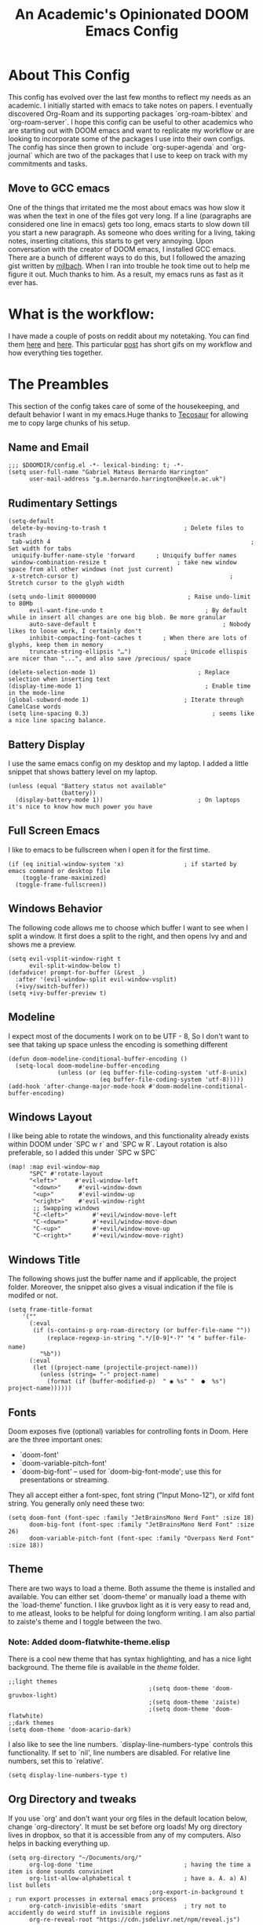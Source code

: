 #+TITLE:   An Academic's Opinionated DOOM Emacs Config
#+PROPERTY: header-args :tangle config.el

* About This Config

This config has evolved over the last few months to reflect my needs as an academic. I initially started with emacs to take notes on papers. I eventually discovered Org-Roam and its supporting packages `org-roam-bibtex` and `org-roam-server`. I hope this config can be useful to other academics who are starting out with DOOM emacs and want to replicate my workflow or are looking to incorporate some of the packages I use into their own configs. The config has since then grown to include `org-super-agenda` and `org-journal` which are two of the packages that I use to keep on track with my commitments and tasks.

** Move to GCC emacs
One of the things that irritated me the most about emacs was how slow it was when the text in one of the files got very long. If a line (paragraphs are considered one line in emacs) gets too long, emacs starts to slow down till you start a new paragraph. As someone who does writing for a living, taking notes, inserting citations, this starts to get very annoying. Upon conversation with the creator of DOOM emacs, I installed GCC emacs. There are a bunch of different ways to do this, but I followed the amazing gist written by [[https://gist.github.com/mjlbach/179cf58e1b6f5afcb9a99d4aaf54f549][mjlbach]]. When I ran into trouble he took time out to help me figure it out. Much thanks to him. As a result, my emacs runs as fast as it ever has.

* What is the workflow:
I have made a couple of posts on reddit about my notetaking. You can find them [[https://www.reddit.com/r/orgmode/comments/gfket3/follow_up_from_post_yesterday_academic_writing/][here]] and [[https://www.reddit.com/r/emacs/comments/hltl69/org_roam_for_academics_demo/][here]]. This particular [[https://www.reddit.com/r/emacs/comments/hltl69/org_roam_for_academics_demo/][post]] has short gifs on my workflow and how everything ties together.


* The Preambles

This section of the config takes care of some of the housekeeping, and default behavior I want in my emacs.Huge thanks to [[https://tecosaur.github.io/emacs-config/config.html#package-loading][Tecosaur]] for allowing me to copy large chunks of his setup.

** Name and Email
#+BEGIN_SRC elisp
;;; $DOOMDIR/config.el -*- lexical-binding: t; -*-
(setq user-full-name "Gabriel Mateus Bernardo Harrington"
      user-mail-address "g.m.bernardo.harrington@keele.ac.uk")
#+END_SRC
** Rudimentary Settings

#+BEGIN_SRC elisp
(setq-default
 delete-by-moving-to-trash t                      ; Delete files to trash
 tab-width 4                                                         ; Set width for tabs
 uniquify-buffer-name-style 'forward      ; Uniquify buffer names
 window-combination-resize t                    ; take new window space from all other windows (not just current)
 x-stretch-cursor t)                                           ; Stretch cursor to the glyph width

(setq undo-limit 80000000                          ; Raise undo-limit to 80Mb
      evil-want-fine-undo t                             ; By default while in insert all changes are one big blob. Be more granular
      auto-save-default t                                    ; Nobody likes to loose work, I certainly don't
      inhibit-compacting-font-caches t      ; When there are lots of glyphs, keep them in memory
      truncate-string-ellipsis "…")               ; Unicode ellispis are nicer than "...", and also save /precious/ space

(delete-selection-mode 1)                             ; Replace selection when inserting text
(display-time-mode 1)                                   ; Enable time in the mode-line
(global-subword-mode 1)                           ; Iterate through CamelCase words
(setq line-spacing 0.3)                                   ; seems like a nice line spacing balance.
#+END_SRC

** Battery Display
I use the same emacs config on my desktop and my laptop. I added a little snippet that shows battery level on my laptop.
#+BEGIN_SRC elisp
(unless (equal "Battery status not available"
               (battery))
  (display-battery-mode 1))                           ; On laptops it's nice to know how much power you have
#+END_SRC


** Full Screen Emacs
I like to emacs to be fullscreen when I open it for the first time.
#+BEGIN_SRC elisp
(if (eq initial-window-system 'x)                 ; if started by emacs command or desktop file
    (toggle-frame-maximized)
  (toggle-frame-fullscreen))
#+END_SRC
** Windows Behavior
The following code allows me to choose which buffer I want to see when I split a window. It first does a split to the right, and then opens Ivy and and shows me a preview.
#+BEGIN_SRC elisp
(setq evil-vsplit-window-right t
      evil-split-window-below t)
(defadvice! prompt-for-buffer (&rest _)
  :after '(evil-window-split evil-window-vsplit)
  (+ivy/switch-buffer))
(setq +ivy-buffer-preview t)
#+END_SRC
** Modeline
I expect most of the documents I work on to be UTF - 8, So I don't want to see that taking up space unless the encoding is something different
#+BEGIN_SRC elisp
(defun doom-modeline-conditional-buffer-encoding ()
  (setq-local doom-modeline-buffer-encoding
              (unless (or (eq buffer-file-coding-system 'utf-8-unix)
                          (eq buffer-file-coding-system 'utf-8)))))
(add-hook 'after-change-major-mode-hook #'doom-modeline-conditional-buffer-encoding)
#+END_SRC
** Windows Layout
I like being able to rotate the windows, and this functionality already exists within DOOM under `SPC w r` and `SPC w R`. Layout rotation is also preferable, so I added this under `SPC w SPC`
#+BEGIN_SRC elisp
(map! :map evil-window-map
      "SPC" #'rotate-layout
      "<left>"     #'evil-window-left
       "<down>"     #'evil-window-down
       "<up>"       #'evil-window-up
       "<right>"    #'evil-window-right
       ;; Swapping windows
       "C-<left>"       #'+evil/window-move-left
       "C-<down>"       #'+evil/window-move-down
       "C-<up>"         #'+evil/window-move-up
       "C-<right>"      #'+evil/window-move-right)
       #+END_SRC
** Windows Title
The following shows just the buffer name and if applicable, the project folder. Moreover, the snippet also gives a visual indication if the file is modifed or not.
#+BEGIN_SRC elisp
(setq frame-title-format
    '(""
      (:eval
       (if (s-contains-p org-roam-directory (or buffer-file-name ""))
           (replace-regexp-in-string ".*/[0-9]*-?" "🢔 " buffer-file-name)
         "%b"))
      (:eval
       (let ((project-name (projectile-project-name)))
         (unless (string= "-" project-name)
           (format (if (buffer-modified-p)  " ◉ %s" "  ●  %s") project-name))))))
#+END_SRC

** Fonts
Doom exposes five (optional) variables for controlling fonts in Doom. Here are the three important ones:
 + `doom-font'
 + `doom-variable-pitch-font'
 + `doom-big-font' -- used for `doom-big-font-mode'; use this for
   presentations or streaming.

 They all accept either a font-spec, font string ("Input Mono-12"), or xlfd  font string. You generally only need these two:
#+BEGIN_SRC elisp
(setq doom-font (font-spec :family "JetBrainsMono Nerd Font" :size 18)
      doom-big-font (font-spec :family "JetBrainsMono Nerd Font" :size 26)
      doom-variable-pitch-font (font-spec :family "Overpass Nerd Font" :size 18))
#+END_SRC
** Theme
There are two ways to load a theme. Both assume the theme is installed and available. You can either set `doom-theme' or manually load a theme with the `load-theme' function. I like gruvbox light as it is very easy to read and, to me atleast, looks to be helpful for doing longform writing. I am also partial to zaiste's theme and I toggle between the two.
*** Note: Added doom-flatwhite-theme.elisp
There is a cool new theme that has syntax highlighting, and has a nice light background. The theme file is available in the /theme/ folder.

#+BEGIN_SRC elisp
;;light themes
                                        ;(setq doom-theme 'doom-gruvbox-light)
                                        ;(setq doom-theme 'zaiste)
                                        ;(setq doom-theme 'doom-flatwhite)
;;dark themes
(setq doom-theme 'doom-acario-dark)
#+END_SRC
I also like to see the line numbers. `display-line-numbers-type` controls this functionality. If set to `nil', line numbers are disabled. For relative line numbers, set this to `relative'.
#+BEGIN_SRC elisp
(setq display-line-numbers-type t)
#+END_SRC
** Org Directory and tweaks
If you use `org' and don't want your org files in the default location below, change `org-directory'. It must be set before org loads! My org directory lives in dropbox, so that it is accessible from any of my computers. Also helps in backing everything up.
#+BEGIN_SRC elisp
(setq org-directory "~/Documents/org/"
      org-log-done 'time                          ; having the time a item is done sounds convininet
      org-list-allow-alphabetical t               ; have a. A. a) A) list bullets
                                        ;org-export-in-background t                  ; run export processes in external emacs process
      org-catch-invisible-edits 'smart            ; try not to accidently do weird stuff in invisible regions
      org-re-reveal-root "https://cdn.jsdelivr.net/npm/reveal.js")
#+END_SRC

* Packages
 Here are some additional functions/macros that could help you configure Doom:

 - `load!' for loading external *.el files relative to this one
 - `use-package' for configuring packages
 - `after!' for running code after a package has loaded
 - `add-load-path!' for adding directories to the `load-path', relative to `config.el`. Emacs searches the `load-path' when you load packages with
   `require' or `use-package'.
 - `map!' for binding new keys

 To get information about any of these functions/macros, move the cursor over the highlighted symbol at press 'K' (non-evil users must press 'C-c g k').
 This will open documentation for it, including  demos of how they are used.
 You can also try 'gd' (or 'C-c g d') to jump to their definition and see how  they are implemented.
** Org

#+begin_src elisp
(use-package org
  :config
  (setq org-babel-default-header-args
        (cons '(:exports . "both")
              (assq-delete-all :exports org-babel-default-header-args))
        org-babel-default-header-args
        (cons '(:results . "output verbatim replace")
              (assq-delete-all :results org-babel-default-header-args))
        )
  )
#+end_src

*** Org-babel templates
#+begin_src elisp
(add-to-list 'org-structure-template-alist
             '("sp" . "src python"))

;; key binding
(map! :leader "c ."#'org-insert-structure-template)
#+end_src

** Org-Ref
I initially started using this package in order to manage my citations. However, I soon found that this package required a lot of manual work for my liking. I still keep it in my config as it allows me to use citations in org-documents, if I am working on them directly. I can output these org-documents later to pdf or .docx later.
#+BEGIN_SRC elisp
(use-package! org-ref
  :after org
  :init
                                        ; code to run before loading org-ref
  :config
                                        ; code to run after loading org-ref
  )
(setq org-ref-notes-directory "~/Documents/org"
                                        ; org-ref-bibliography-notes "~/Documents/Org/references/articles.org" ;; not needed anymore. Notes now taken in org-roaM
      org-ref-default-bibliography '("~/Documents/masterLib.bib")
      org-ref-pdf-directory "~/Zotero/")

;; (after! org
;;   (add-to-list 'org-capture-templates
;;                '(("a"               ; key
;;                   "Article"         ; name
;;                   entry             ; type
;;                   (file+headline "org" "Article")  ; target
;;                   "\* %^{Title} %(org-set-tags)  :article: \n:PROPERTIES:\n:Created: %U\n:Linked: %a\n:END:\n%i\nBrief description:\n%?"  ; template

;;                   :prepend t        ; properties
;;                   :empty-lines 1    ; properties
;;                   :created t        ; properties
;;                   ))) )
#+END_SRC

** Helm-Bibtex
This is the jumping off point in my workflow inside emacs. The config gives the directory of where the PDFs are stored, where I want my notes to be stored, and where the Bibtex file is.
#+BEGIN_SRC elisp
(use-package! helm-bibtex
  :after org
  :init
  ; blah blah
  :config
  ;blah blah
  )

(setq bibtex-format-citation-functions
      '((org-mode . (lambda (x) (insert (concat
                                         "\\cite{"
                                         (mapconcat 'identity x ",")
                                         "}")) ""))))
(setq
      bibtex-completion-pdf-field "file"
      bibtex-completion-bibliography
      '("~/Documents/masterLib.bib")
      bibtex-completion-library-path '("~/Zotero/")
     ; bibtex-completion-notes-path "~/Documents/Org/references/articles.org"  ;; not needed anymore as I take notes in org-roam
      )
#+END_SRC



** Zotxt
Allows for syncing of the notes between zotero and emacs.
*** Note: This package only seems to load initial notes into emacs - Probably not needed anymore.
#+BEGIN_SRC elisp
(use-package! zotxt
  :after org)
;(add-to-list 'load-path (expand-file-name "ox-pandoc" starter-kit-dir))
#+END_SRC

** Ox-Pandoc
This is a great package that I use to output org files to different formats.

#+BEGIN_SRC elisp
(use-package! ox-pandoc
  :after org)
;; default options for all output formats
(setq org-pandoc-options '((standalone . _)))
;; cancel above settings only for 'docx' format
(setq org-pandoc-options-for-docx '((standalone . nil)))
;; special settings for beamer-pdf and latex-pdf exporters
(setq org-pandoc-options-for-beamer-pdf '((pdf-engine . "xelatex")))
(setq org-pandoc-options-for-latex-pdf '((pdf-engine . "pdflatex")))
;; special extensions for markdown_github output
(setq org-pandoc-format-extensions '(markdown_github+pipe_tables+raw_html))
#+END_SRC

** ORB : Org-Roam-Bibtex
This fantastic package allows me to use my bibtex file to create and take notes and store them in a zettlekasten.
#+BEGIN_SRC elisp
(use-package! org-roam-bibtex
  :load-path "~/Documents/masterLib.bib" ;Modify with your own path
  :hook (org-roam-mode . org-roam-bibtex-mode)
  :bind (:map org-mode-map
         (("C-c n a" . orb-note-actions))))
(setq orb-templates
      '(("r" "ref" plain (function org-roam-capture--get-point) ""
         :file-name "${citekey}"
         :head "#+TITLE: ${citekey}: ${title}\n#+ROAM_KEY: ${ref}\n" ; <--
         :unnarrowed t)))
(setq orb-preformat-keywords   '(("citekey" . "=key=") "title" "url" "file" "author-or-editor" "keywords"))

(setq orb-templates
      '(("n" "ref+noter" plain (function org-roam-capture--get-point)
         ""
         :file-name "${slug}"
         :head "#+TITLE: ${citekey}: ${title}\n#+ROAM_KEY: ${ref}\n#+ROAM_TAGS:

- tags ::
- keywords :: ${keywords}
\* ${title}
:PROPERTIES:
:Custom_ID: ${citekey}
:URL: ${url}
:AUTHOR: ${author-or-editor}
:NOTER_DOCUMENT: %(orb-process-file-field \"${citekey}\")
:NOTER_PAGE:
:END:")))
#+END_SRC


** Org Roam
Fantastic package, the heart of my note taking. This is an implementation of the zettlekasten method inspired by Roam Research. Used in conjunction with `org-roam-bibtex` and `org-roam-server` is central to my workflow.
#+BEGIN_SRC elisp
; org-roam settings
(setq org-roam-directory "~/Documents/org-roam")
(after! org-roam
        (map! :leader
            :prefix "n"
            :desc "org-roam" "l" #'org-roam
            :desc "org-roam-insert" "i" #'org-roam-insert
            :desc "org-roam-switch-to-buffer" "b" #'org-roam-switch-to-buffer
            :desc "org-roam-find-file" "f" #'org-roam-find-file
            :desc "org-roam-show-graph" "g" #'org-roam-show-graph
            :desc "org-roam-insert" "i" #'org-roam-insert
            :desc "org-roam-capture" "c" #'org-roam-capture))
(after! org-roam
      (setq org-roam-ref-capture-templates
            '(("r" "ref" plain (function org-roam-capture--get-point)
               "%?"
               :file-name "websites/${slug}"
               :head "#+TITLE: ${title}
    #+ROAM_KEY: ${ref}
    - source :: ${ref}"
               :unnarrowed t))))  ; capture template to grab websites. Requires org-roam protocol.
#+END_SRC
** Org-Journal
I was tired of using one todo file, and given the temporal nature of tasks, I decided to incorporate org-journal into my workflow. I create a daily note for each day and mark tasks and schedule them as they arise. Moreover, I also keep a running track of all thoughts and notes I might have during a meeting.

#+BEGIN_SRC elisp
;; org-journal the DOOM way
(use-package org-journal
  :init
  (setq org-journal-dir "~/Documents/org/Daily/"
        org-journal-date-prefix "#+TITLE: "
        org-journal-file-format "%Y-%m-%d.org"
        org-journal-date-format "%A, %d %B %Y")
  :config
  (setq org-journal-find-file #'find-file-other-window )
  (map! :map org-journal-mode-map
        "C-c n s" #'evil-save-modified-and-close )
  )

(setq org-journal-enable-agenda-integration t)

#+END_SRC

** Deft
Allows me to quickly search through recently created org-roam files. Configured to only look into my roam folder.
#+BEGIN_SRC elisp
(use-package deft
      :after org
      :bind
      ("C-c n d" . deft)
      :custom
      (deft-recursive t)
      (deft-use-filter-string-for-filename t)
      (deft-default-extension "org")
      (deft-directory "~/Documents/org-roam"))
#+END_SRC

** Org-Roam-Server
Allows me to see my org-roam-graph. This is a fantastic package and I have my roam -server almost always open as I take notes.
#+BEGIN_SRC elisp
(use-package! org-roam-server
  :after org-roam
  :config
  (setq org-roam-server-host "127.0.0.1"
        org-roam-server-port 8078
        org-roam-server-export-inline-images t
        org-roam-server-authenticate nil
        org-roam-server-network-poll t
        org-roam-server-label-truncate t
        org-roam-server-label-truncate-length 60
        org-roam-server-label-wrap-length 20)
  (defun org-roam-server-open ()
    "Ensure the server is active, then open the roam graph."
    (interactive)
    (org-roam-server-mode 1)
    (browse-url-xdg-open (format "http://localhost:%d" org-roam-server-port))))
(after! org-roam
  (org-roam-server-mode))
;; (use-package org-roam-server
;;   :ensure t
;;   :config
;;   (setq org-roam-server-host "127.0.0.1"
;;         org-roam-server-port 8078
;;         org-roam-server-authenticate nil
;;         org-roam-server-export-inline-images t
;;         org-roam-server-serve-files nil
;;         org-roam-server-served-file-extensions '("pdf" "mp4" "ogv")
;;         org-roam-server-network-poll t
;;         org-roam-server-network-arrows nil
;;         org-roam-server-network-label-truncate t
;;         org-roam-server-network-label-truncate-length 60
;;         org-roam-server-network-label-wrap-length 20))

(unless (server-running-p)
  (org-roam-server-mode))
#+END_SRC

** Org-Download
Allows me to download screenshots and images. Work in progress still.
#+BEGIN_SRC elisp
(use-package! org-download
  :after org
  :bind
  (:map org-mode-map
        (("s-Y" . org-download-screenshot)
         ("s-y" . org-download-yank))))
#+END_SRC

** Centaur Tabs
Currently not using, but will return to these.
#+BEGIN_SRC elisp
;(after! centaur-tabs
 ; (centaur-tabs-mode -1)
  ;(setq centaur-tabs-height 36
   ;     centaur-tabs-set-icons t
    ;    centaur-tabs-modified-marker "o"
     ;   centaur-tabs-close-button "×"
      ;  centaur-tabs-set-bar 'above)
       ; centaur-tabs-gray-out-icons 'buffer
  ;(centaur-tabs-change-fonts "P22 Underground Book" 160))
;; (setq x-underline-at-descent-line t)
#+END_SRC
** Org Fancy Priorities
Makes TODOs look pretty with color coded symbols that can convey information at a glance.
#+BEGIN_SRC elisp
 (use-package! org-fancy-priorities
; :ensure t
  :hook
  (org-mode . org-fancy-priorities-mode)
  :config
   (setq org-fancy-priorities-list '("⚡" "⬆" "⬇" "☕")))
#+END_SRC

** Org Super Agenda
The agenda gets super cluttered. Org-Super-Agenda is fantastic and allows me to declutter my busy agenda, while not missing anything important.
#+BEGIN_SRC elisp
(use-package! org-super-agenda
  :commands (org-super-agenda-mode))
(after! org-agenda
  (org-super-agenda-mode))

(setq org-agenda-skip-scheduled-if-done t
      org-agenda-skip-deadline-if-done t
      org-agenda-include-deadlines t
      org-agenda-block-separator nil
      org-agenda-tags-column 100 ;; from testing this seems to be a good value
      org-agenda-compact-blocks t)
;;(setq org-agenda-files (quote "~/Documents/org"))
(setq org-agenda-custom-commands
      '(("o" "Overview"
         ((agenda "" ((org-agenda-span 'day)
                      (org-super-agenda-groups
                       '((:name "Today"
                          :time-grid t
                          :date today
                          :todo "TODAY"
                          :scheduled today
                          :order 1)))))
          (alltodo "" ((org-agenda-overriding-header "")
                       (org-super-agenda-groups
                        '((:name "Next to do"
                           :todo "NEXT"
                           :order 1)
                          (:name "Important"
                           :tag "Important"
                           :priority "A"
                           :order 1)
                          (:name "Due Today"
                           :deadline today
                           :order 2)
                          (:name "Due Soon"
                           :deadline future
                           :order 8)
                          (:name "Overdue"
                           :deadline past
                           :face error
                           :order 7)
                          (:name "Work"
                           :tag "Work"
                           :order 3)
                          (:name "Dissertation"
                           :tag "Dissertation"
                           :order 7)
                          (:name "Emacs"
                           :tag "Emacs"
                           :order 13)
                          (:name "Projects"
                           :tag "Project"
                           :order 14)
                          (:name "Essay 1"
                           :tag "Essay1"
                           :order 2)
                          (:name "Reading List"
                           :tag "Read"
                           :order 8)
                          (:name "Work In Progress"
                           :tag "WIP"
                           :order 5)
                          (:name "Blog"
                           :tag "Blog"
                           :order 12)
                          (:name "Essay 2"
                           :tag "Essay2"
                           :order 3)
                          (:name "Trivial"
                           :priority<= "E"
                           :tag ("Trivial" "Unimportant")
                           :todo ("SOMEDAY" )
                           :order 90)
                          (:discard (:tag ("Chore" "Routine" "Daily")))))))))))
#+END_SRC
** Custom Set Variables
#+BEGIN_SRC elisp
(custom-set-variables
 ;; custom-set-variables was added by Custom.
 ;; If you edit it by hand, you could mess it up, so be careful.
 ;; Your init file should contain only one such instance.
 ;; If there is more than one, they won't work right.
 '(org-journal-date-format "%A, %d %B %Y" t)
 '(org-journal-date-prefix "#+TITLE: " t)
 '(org-journal-dir "~/Documents/org/Daily/" t)
 '(org-journal-file-format "%Y-%m-%d.org" t)
 '(package-selected-packages (quote (org-fancy-priorities))))
(custom-set-faces
 ;; custom-set-faces was added by Custom.
 ;; If you edit it by hand, you could mess it up, so be careful.
 ;; Your init file should contain only one such instance.
 ;; If there is more than one, they won't work right.
 )
#+END_SRC
* Custom Key Bindings
Some custom key bindings I wrote for the most used functions in my workflow.
#+BEGIN_SRC elisp
;; adding custom key-bindings for most used functions
(map! :leader "f a"#'helm-bibtex)  ; "find article" : opens up helm bibtex for search.
(map! :leader "o n"#'org-noter)    ; "org noter"  : opens up org noter in a headline
(map! :leader "r c i"#'org-clock-in); "routine clock in" : clock in to a habit.
(map! :leader "c b"#'beacon-blink) ; "cursor blink" : makes the beacon-blink
(map! :leader "n r t"#'org-roam-tag-add)
(map! :leader "n r s"#'org-roam-db-build-cache)
(map! :leader "o a f"#'org-agenda-file-to-front)
#+END_SRC

* Evil-mode
Set evil-escape
#+begin_src elisp
(setq-default evil-escape-key-sequence "ii")
(setq-default evil-escape-delay 0.2)
#+end_src

* Org Bullets
I like Zaiste's bullets and typeface colors. Let's use those.

#+BEGIN_SRC elisp
(use-package! org
  :config
  (setq
  ; org-bullets-bullet-list '("⁖")
   org-todo-keyword-faces
   '(("TODO" :foreground "#7c7c75" :weight normal :underline t)
     ("WAITING" :foreground "#9f7efe" :weight normal :underline t)
     ("INPROGRESS" :foreground "#0098dd" :weight normal :underline t)
     ("DONE" :foreground "#50a14f" :weight normal :underline t)
     ("CANCELLED" :foreground "#ff6480" :weight normal :underline t))
   org-priority-faces '((65 :foreground "#e45649")
                        (66 :foreground "#da8548")
                        (67 :foreground "#0098dd"))
   ))


#+END_SRC

* Company
For auto-complete and saving those keystrokes.
#+BEGIN_SRC elisp
(after! company
  (setq company-idle-delay 0.5
        company-minimum-prefix-length 2
        company-box-doc-delay 2.0)
  (setq company-show-numbers t)
  (add-hook 'evil-normal-state-entry-hook #'company-abort)) ;; make aborting less annoying.

(setq-default history-length 1000) ; remembering history from precedent
(setq-default prescient-history-length 1000)
#+END_SRC

* Info Colors

#+BEGIN_SRC elisp
(use-package! info-colors
  :commands (info-colors-fontify-node))

(add-hook 'Info-selection-hook 'info-colors-fontify-node)

(add-hook 'Info-mode-hook #'mixed-pitch-mode)

#+END_SRC

* Ox-Hugo
I have recently started using =ox-hugo= to help post on my Hugo based website. The following section sets up an org-capture to enable quick blogging.
#+BEGIN_SRC elisp
;; (defun org-hugo-new-subtree-post-capture-template ()
;;   "Returns `org-capture' template string for new Hugo post.
;; See `org-capture-templates' for more information."
;;   (let* (;; http://www.holgerschurig.de/en/emacs-blog-from-org-to-hugo/
;;          (date (format-time-string (org-time-stamp-format  :inactive) (org-current-time)))
;;          (title (read-from-minibuffer "Post Title: ")) ;Prompt to enter the post title
;;          (fname (org-hugo-slug title)))
;;     (mapconcat #'identity
;;                `(
;;                  ,(concat "* TODO " title)
;;                  ":PROPERTIES:"
;;                  ,(concat ":EXPORT_FILE_NAME: " fname)
;;                  ,(concat ":EXPORT_DATE: " date) ;Enter current date and time
;;                  ,(concat ":EXPORT_HUGO_CUSTOM_FRONT_MATTER: "  ":tags something :subtitle booyea :featured false :categories abc :highlight true ")
;;                  ":END:"
;;                  "%?\n")          ;Place the cursor here
;;                "\n")))
;; (defvar hugo-org-path "/home/cantos/Dropbox/blog/sunny-website/org-content/"
;;   "define the place where we put our org files for hugo")
;;(defvar org-capture-blog (concat hugo-org-path "blog.org"))
#+END_SRC

* Capture templates
Want to figure out how to add hugo blog capture at some point
#+BEGIN_SRC elisp
;; (setq org-capture-templates
;;       '(
;;         ("h" "Hugo Post"
;;          entry
;;          (file+olp "/home/cantos/Dropbox/blog/sunny-website/org-content/blog.org" "Posts")
;;          (function  org-hugo-new-subtree-post-capture-template)
;;          )
;;         ("t" "Personal todo"
;;          entry
;;          (file+headline "~/Documents/org/todo.org" "Inbox")
;;          "* TODO %?\n  %i\n  %a"
;;          )
;;         ("n" "Personal note"
;;          entry
;;          (file+headline "~/Documents/org/todo.org" "Inbox")
;;          "* %?\n  %i\n  %a"
;;          )
;;         ))

;; define variables for capture

(use-package! org-chef
  :commands (org-chef-insert-recipe org-chef-get-recipe-from-url))

(use-package! doct
  :commands (doct))

(setq org-capture-templates
      (doct '(
              ("Personal todo" :keys "t"
               :icon ("checklist" :set "octicon" :color "green")
               :file +org-capture-todo-file
               :prepend t
               :headline "Inbox"
               :type entry
               :template ("* TODO %?"
                          "%i %a")
               )
              ("Personal note" :keys "n"
               :icon ("sticky-note-o" :set "faicon" :color "green")
               :file +org-capture-todo-file
               :prepend t
               :headline "Inbox"
               :type entry
               :template ("* %?"
                          "%i %a")
               )
              ("Email" :keys "e"
               :icon ("envelope" :set "faicon" :color "blue")
               :file +org-capture-todo-file
               :prepend t
               :headline "Inbox"
               :type entry
               :template ("* TODO %^{type|reply to|contact} %\\3 %? :email:"
                          "Send an email %^{urgancy|soon|ASAP|anon|at some point|eventually} to %^{recipiant}"
                          "about %^{topic}"
                          "%U %i %a"))
              ("Interesting" :keys "i"
               :icon ("eye" :set "faicon" :color "lcyan")
               :file +org-capture-todo-file
               :prepend t
               :headline "Interesting"
               :type entry
               :template ("* [ ] %{desc}%? :%{i-type}:"
                          "%i %a")
               :children (("Webpage" :keys "w"
                           :icon ("globe" :set "faicon" :color "green")
                           :desc "%(org-cliplink-capture) "
                           :i-type "read:web"
                           )
                          ("Article" :keys "a"
                           :icon ("file-text" :set "octicon" :color "yellow")
                           :desc ""
                           :i-type "read:reaserch"
                           )
                          ("\tRecipie" :keys "r"
                           :icon ("spoon" :set "faicon" :color "dorange")
                           :file "~/Documents/org/recipes.org"
                           :headline "Unsorted"
                           :template "%(org-chef-get-recipe-from-url)"
                           )
                          ("Information" :keys "i"
                           :icon ("info-circle" :set "faicon" :color "blue")
                           :desc ""
                           :i-type "read:info"
                           )
                          ("Idea" :keys "I"
                           :icon ("bubble_chart" :set "material" :color "silver")
                           :desc ""
                           :i-type "idea"
                           )))
              ("Tasks" :keys "k"
               :icon ("inbox" :set "octicon" :color "yellow")
               :file +org-capture-todo-file
               :prepend t
               :headline "Tasks"
               :type entry
               :template ("* TODO %? %^G%{extra}"
                          "%i %a")
               :children (("General Task" :keys "k"
                           :icon ("inbox" :set "octicon" :color "yellow")
                           :extra ""
                           )
                          ("Task with deadline" :keys "d"
                           :icon ("timer" :set "material" :color "orange" :v-adjust -0.1)
                           :extra "\nDEADLINE: %^{Deadline:}t"
                           )
                          ("Scheduled Task" :keys "s"
                           :icon ("calendar" :set "octicon" :color "orange")
                           :extra "\nSCHEDULED: %^{Start time:}t"
                           )
                          ))
              ("Project" :keys "p"
               :icon ("repo" :set "octicon" :color "silver")
               :prepend t
               :type entry
               :headline "Inbox"
               :template ("* %{time-or-todo} %?"
                          "%i"
                          "%a")
               :file ""
               :custom (:time-or-todo "")
               :children (("Project-local todo" :keys "t"
                           :icon ("checklist" :set "octicon" :color "green")
                           :time-or-todo "TODO"
                           :file +org-capture-project-todo-file)
                          ("Project-local note" :keys "n"
                           :icon ("sticky-note" :set "faicon" :color "yellow")
                           :time-or-todo "%U"
                           :file +org-capture-project-notes-file)
                          ("Project-local changelog" :keys "c"
                           :icon ("list" :set "faicon" :color "blue")
                           :time-or-todo "%U"
                           :heading "Unreleased"
                           :file +org-capture-project-changelog-file))
               )
              ("\tCentralised project templates"
               :keys "o"
               :type entry
               :prepend t
               :template ("* %{time-or-todo} %?"
                          "%i"
                          "%a")
               :children (("Project todo"
                           :keys "t"
                           :prepend nil
                           :time-or-todo "TODO"
                           :heading "Tasks"
                           :file +org-capture-central-project-todo-file)
                          ("Project note"
                           :keys "n"
                           :time-or-todo "%U"
                           :heading "Notes"
                           :file +org-capture-central-project-notes-file)
                          ("Project changelog"
                           :keys "c"
                           :time-or-todo "%U"
                           :heading "Unreleased"
                           :file +org-capture-central-project-changelog-file))
               )
              )))
#+END_SRC

* LSP-mode
Test config with lsp-mode
#+begin_src emacs-lisp
(defun efs/lsp-mode-setup ()
  (setq lsp-headerline-breadcrumb-segments '(path-up-to-project file symbols))
  (lsp-headerline-breadcrumb-mode))

(use-package lsp-mode
  :commands (lsp lsp-deferred)
  :hook (lsp-mode . efs/lsp-mode-setup)
  :init
  (setq lsp-keymap-prefix "C-c l")  ;; Or 'C-l', 's-l'
  :config
  (lsp-enable-which-key-integration t))
#+end_src

** lsp-ui

[[https://emacs-lsp.github.io/lsp-ui/][lsp-ui]] is a set of UI enhancements built on top of lsp-mode which make Emacs feel even more like an IDE.
Check out the screenshots on the lsp-ui homepage (linked at the beginning of this paragraph) to see examples of what it can do.

#+begin_src emacs-lisp
(use-package lsp-ui
  :hook (lsp-mode . lsp-ui-mode)
  :custom
  (lsp-ui-doc-position 'bottom))
#+end_src

** Company with lsp
[[https://company-mode.github.io/][Company Mode]] provides a nicer in-buffer completion interface than completion-at-point which is more reminiscent of what you would expect from an IDE.
We add a simple configuration to make the keybindings a little more useful (TAB now completes the selection and initiates completion at the current location if needed).

We also use company-box to further enhance the look of the completions with icons and better overall presentation.
#+begin_src emacs-lisp
(use-package company
  :after lsp-mode
  :hook (lsp-mode . company-mode)
  :bind (:map company-active-map
         ("<tab>" . company-complete-selection))
        (:map lsp-mode-map
         ("<tab>" . company-indent-or-complete-common))
  :custom
  (company-minimum-prefix-length 1)
  (company-idle-delay 0.0))

(use-package company-box
  :hook (company-mode . company-box-mode))
#+end_src

** Commenting

Emacs’ built in commenting functionality comment-dwim (usually bound to M-;) doesn’t always comment things in the way you might expect so we use [[https://github.com/redguardtoo/evil-nerd-commenter][evil-nerd-commenter]] to provide a more familiar behavior.
I’ve bound it to M-/ since other editors sometimes use this binding but you could also replace Emacs’ M-; binding with this command.

#+begin_src emacs-lisp
(use-package evil-nerd-commenter
  :bind ("M-/" . evilnc-comment-or-uncomment-lines))
#+end_src
* Spell check
** Hunspell
#+begin_src shell :tangle (if (file-exists-p "/usr/share/myspell/en-custom.dic") "no" "setup.sh")
cd /tmp
curl -o "hunspell-en-custom.zip" 'http://app.aspell.net/create?max_size=80&spelling=GBs&spelling=AU&max_variant=0&diacritic=keep&special=hacker&special=roman-numerals&encoding=utf-8&format=inline&download=hunspell'
unzip "hunspell-en-custom.zip"

sudo chown root:root en-custom.*
sudo mv en-custom.{aff,dic} /usr/share/myspell/
#+end_src

#+RESULTS:

** Aspell
#+begin_src shell :tangle (if (file-expand-wildcards "/usr/lib64/aspell*/en-custom.multi") "no" "setup.sh")
cd /tmp
curl -o "aspell6-en-custom.tar.bz2" 'http://app.aspell.net/create?max_size=80&spelling=GBs&spelling=AU&max_variant=0&diacritic=keep&special=hacker&special=roman-numerals&encoding=utf-8&format=inline&download=aspell'
tar -xjf "aspell6-en-custom.tar.bz2"

cd aspell6-en-custom
./configure && make && sudo make install
#+end_src

*** Configuration
#+begin_src emacs-lisp
(setq ispell-dictionary "en-custom")
#+end_src
Oh, and by the way, if ~company-ispell-dictionary~ is ~nil~, then
~ispell-complete-word-dict~ is used instead, which once again when ~nil~ is
~ispell-alternate-dictionary~, which at the moment maps to a plaintext version of
the above.

It seems reasonable to want to keep an eye on my personal dict, let's have it
nearby (also means that if I change the 'main' dictionary I keep my addition).
#+begin_src emacs-lisp
(setq ispell-personal-dictionary (expand-file-name ".ispell_personal" doom-private-dir))
#+end_src
*** Snippets
#+begin_src emacs-lisp
;; (setq yas-triggers-in-field t)
;; (set-file-template! "\\.tex$" :trigger "__" :mode 'latex-mode)
;; (set-file-template! "\\.org$" :trigger "__" :mode 'org-mode)
;; (set-file-template! "/LICEN[CS]E$" :trigger '+file-templates/insert-license)
#+end_src
* RMarkdown
#+begin_src emacs-lisp
(defun tws-insert-r-chunk (header)
  "Insert an r-chunk in markdown mode. Necessary due to interactions between polymode and yas snippet"
  (interactive "sHeader: ")
  (insert (concat "```{r " header "}\n\n```"))
  (forward-line -1))
;; key binding
(map! :leader "c I"#'tws-insert-r-chunk)
#+end_src
